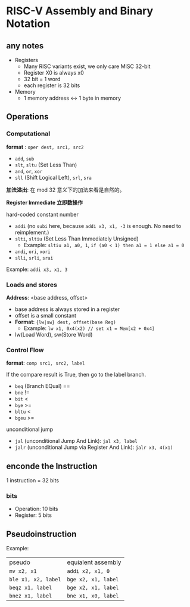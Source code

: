 * RISC-V Assembly and Binary Notation

** any notes

- Registers
  - Many RISC variants exist, we only care MISC 32-bit
  - Register X0 is always x0
  - 32 bit = 1 word
  - each register is 32 bits
- Memory
  - 1 memory address <-> 1 byte in memory
    
** Operations

*** Computational

*format* : =oper dest, src1, src2=

- =add=, =sub=
- =slt=, =sltu= (Set Less Than)
- =and=, =or=, =xor=
- =sll= (Shift Logical Left), =srl=, =sra=

*加法溢出*: 在 mod 32 意义下的加法来看是自然的。

*Register Immediate 立即数操作*

hard-coded constant number

- =addi= (no =subi= here, because =addi x3, x1, -3= is enough. No need to reimplement.)
- =slti=, =sltiu= (Set Less Than Immediately Unsigned)
  - Example: =sltiu a1, a0, 1=, =if (a0 < 1) then a1 = 1 else a1 = 0=
- =andi=, =ori=, =xori=
- =slli=, =srli=, =srai=

Example: =addi x3, x1, 3=

*** Loads and stores

*Address*: <base address, offset>

- base address is always stored in a register
- offset is a small constant
- **Format**: ={lw|sw} dest, offset(base Reg)=
  - Example: =lw x1, 0x4(x2) // set x1 = Mem[x2 + 0x4]= 
- lw(Load Word), sw(Store Word)

*** Control Flow

*format*: =comp src1, src2, label=

If the compare result is True, then go to the label branch.

- =beq= (Branch EQual) ==
- =bne= !=
- =bit= <
- =bye= >=
- =bltu= <
- =bgeu= >=

unconditional jump

- =jal= (unconditional Jump And Link): =jal x3, label=
- =jalr= (unconditional Jump via Register And Link): =jalr x3, 4(x1)=
  
** enconde the Instruction

1 instruction = 32 bits

*** bits

- Operation: 10 bits
- Register: 5 bits

** Pseudoinstruction

Example:

| pseudo              | equialent assembly  |
| =mv x2, x1=         | =addi x2, x1, 0=    |
| =ble x1, x2, label= | =bge x2, x1, label= |
| =beqz x1, label=    | =bge x2, x1, label= |
| =bnez x1, label=    | =bne x1, x0, label= |
